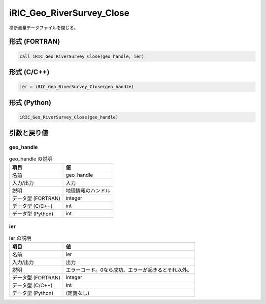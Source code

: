 .. _sec_ref_iRIC_Geo_RiverSurvey_Close:

iRIC_Geo_RiverSurvey_Close
==========================

横断測量データファイルを閉じる。

形式 (FORTRAN)
-----------------

.. code-block:: fortran

   call iRIC_Geo_RiverSurvey_Close(geo_handle, ier)

形式 (C/C++)
-----------------

.. code-block:: c

   ier = iRIC_Geo_RiverSurvey_Close(geo_handle)

形式 (Python)
-----------------

.. code-block:: python

   iRIC_Geo_RiverSurvey_Close(geo_handle)

引数と戻り値
----------------------------

geo_handle
~~~~~~~~~~

.. list-table:: geo_handle の説明
   :header-rows: 1

   * - 項目
     - 値
   * - 名前
     - geo_handle
   * - 入力/出力
     - 入力

   * - 説明
     - 地理情報のハンドル
   * - データ型 (FORTRAN)
     - integer
   * - データ型 (C/C++)
     - int
   * - データ型 (Python)
     - int

ier
~~~

.. list-table:: ier の説明
   :header-rows: 1

   * - 項目
     - 値
   * - 名前
     - ier
   * - 入力/出力
     - 出力

   * - 説明
     - エラーコード。0なら成功、エラーが起きるとそれ以外。
   * - データ型 (FORTRAN)
     - integer
   * - データ型 (C/C++)
     - int
   * - データ型 (Python)
     - (定義なし)

